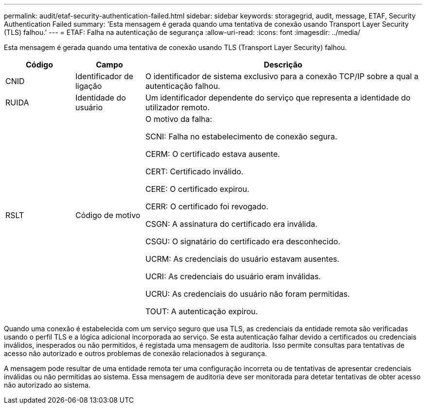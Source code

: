---
permalink: audit/etaf-security-authentication-failed.html 
sidebar: sidebar 
keywords: storagegrid, audit, message, ETAF, Security Authentication Failed 
summary: 'Esta mensagem é gerada quando uma tentativa de conexão usando Transport Layer Security (TLS) falhou.' 
---
= ETAF: Falha na autenticação de segurança
:allow-uri-read: 
:icons: font
:imagesdir: ../media/


[role="lead"]
Esta mensagem é gerada quando uma tentativa de conexão usando TLS (Transport Layer Security) falhou.

[cols="1a,1a,4a"]
|===
| Código | Campo | Descrição 


 a| 
CNID
 a| 
Identificador de ligação
 a| 
O identificador de sistema exclusivo para a conexão TCP/IP sobre a qual a autenticação falhou.



 a| 
RUIDA
 a| 
Identidade do usuário
 a| 
Um identificador dependente do serviço que representa a identidade do utilizador remoto.



 a| 
RSLT
 a| 
Código de motivo
 a| 
O motivo da falha:

SCNI: Falha no estabelecimento de conexão segura.

CERM: O certificado estava ausente.

CERT: Certificado inválido.

CERE: O certificado expirou.

CERR: O certificado foi revogado.

CSGN: A assinatura do certificado era inválida.

CSGU: O signatário do certificado era desconhecido.

UCRM: As credenciais do usuário estavam ausentes.

UCRI: As credenciais do usuário eram inválidas.

UCRU: As credenciais do usuário não foram permitidas.

TOUT: A autenticação expirou.

|===
Quando uma conexão é estabelecida com um serviço seguro que usa TLS, as credenciais da entidade remota são verificadas usando o perfil TLS e a lógica adicional incorporada ao serviço. Se esta autenticação falhar devido a certificados ou credenciais inválidos, inesperados ou não permitidos, é registada uma mensagem de auditoria. Isso permite consultas para tentativas de acesso não autorizado e outros problemas de conexão relacionados à segurança.

A mensagem pode resultar de uma entidade remota ter uma configuração incorreta ou de tentativas de apresentar credenciais inválidas ou não permitidas ao sistema. Essa mensagem de auditoria deve ser monitorada para detetar tentativas de obter acesso não autorizado ao sistema.
